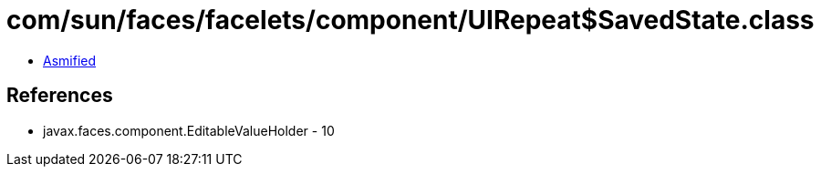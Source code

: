 = com/sun/faces/facelets/component/UIRepeat$SavedState.class

 - link:UIRepeat$SavedState-asmified.java[Asmified]

== References

 - javax.faces.component.EditableValueHolder - 10

